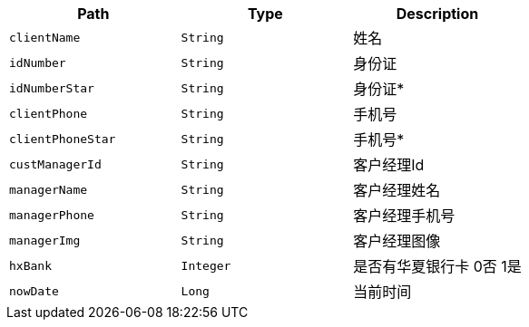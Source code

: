 |===
|Path|Type|Description

|`+clientName+`
|`+String+`
|姓名

|`+idNumber+`
|`+String+`
|身份证

|`+idNumberStar+`
|`+String+`
|身份证*

|`+clientPhone+`
|`+String+`
|手机号

|`+clientPhoneStar+`
|`+String+`
|手机号*

|`+custManagerId+`
|`+String+`
|客户经理Id

|`+managerName+`
|`+String+`
|客户经理姓名

|`+managerPhone+`
|`+String+`
|客户经理手机号

|`+managerImg+`
|`+String+`
|客户经理图像

|`+hxBank+`
|`+Integer+`
|是否有华夏银行卡 0否 1是

|`+nowDate+`
|`+Long+`
|当前时间

|===